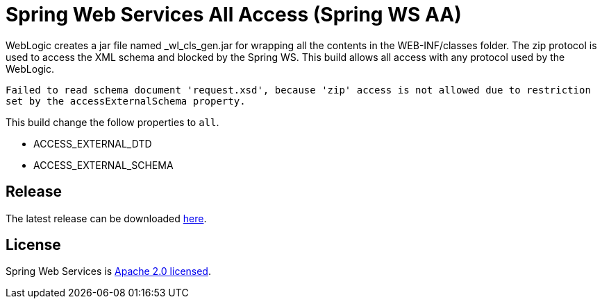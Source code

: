 = Spring Web Services All Access (Spring WS AA)

WebLogic creates a jar file named _wl_cls_gen.jar for wrapping all the contents in the WEB-INF/classes folder. The zip protocol is used to access the XML schema and blocked by the Spring WS. This build allows all access with any protocol used by the WebLogic.

`Failed to read schema document 'request.xsd', because 'zip' access is not allowed due to restriction set by the accessExternalSchema property.`

This build change the follow properties to `all`.

- ACCESS_EXTERNAL_DTD
- ACCESS_EXTERNAL_SCHEMA

== Release
The latest release can be downloaded https://github.com/hkneptune/spring-ws/releases[here].

== License

Spring Web Services is https://www.apache.org/licenses/LICENSE-2.0.html[Apache 2.0 licensed].
